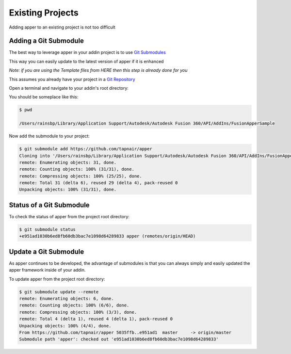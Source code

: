 =================
Existing Projects
=================

Adding apper to an existing project is not too difficult

Adding a Git Submodule
----------------------

The best way to leverage apper in your addin project is to use `Git Submodules <https://git-scm.com/book/en/v2/Git-Tools-Submodules>`_

This way you can easily update to the latest version of apper
if it is enhanced

*Note: if you are using the Template files from HERE then this step is already done for you*

This assumes you already have your project in a `Git Repository <https://git-scm.com/docs/gittutorial>`_

Open a terminal and navigate to your addin's root directory:

You should be someplace like this:

.. code:: shell-session

    $ pwd

    /Users/rainsbp/Library/Application Support/Autodesk/Autodesk Fusion 360/API/AddIns/FusionApperSample

Now add the submodule to your project:

.. code:: shell-session

    $ git submodule add https://github.com/tapnair/apper
    Cloning into '/Users/rainsbp/Library/Application Support/Autodesk/Autodesk Fusion 360/API/AddIns/FusionApperSample/apper'...
    remote: Enumerating objects: 31, done.
    remote: Counting objects: 100% (31/31), done.
    remote: Compressing objects: 100% (25/25), done.
    remote: Total 31 (delta 6), reused 29 (delta 4), pack-reused 0
    Unpacking objects: 100% (31/31), done.

Status of a Git Submodule
-------------------------

To check the status of apper from the project root directory:

.. code:: shell-session

    $ git submodule status
    +e951ad1030b6ed8fb60db3bac7e1098d64289833 apper (remotes/origin/HEAD)

Update a Git Submodule
----------------------

As apper continues to be developed, the advantage of submodules is that you can always simply and easily updated the apper framework inside of your addin.

To update apper from the project root directory:

.. code:: shell-session

    $ git submodule update --remote
    remote: Enumerating objects: 6, done.
    remote: Counting objects: 100% (6/6), done.
    remote: Compressing objects: 100% (3/3), done.
    remote: Total 4 (delta 1), reused 4 (delta 1), pack-reused 0
    Unpacking objects: 100% (4/4), done.
    From https://github.com/tapnair/apper 5035ffb..e951ad1  master     -> origin/master
    Submodule path 'apper': checked out 'e951ad1030b6ed8fb60db3bac7e1098d64289833'


